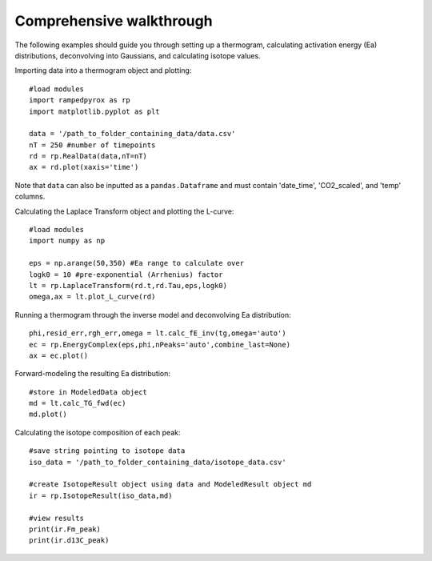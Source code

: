 Comprehensive walkthrough
=========================
The following examples should guide you through setting up a thermogram,
calculating activation energy (Ea) distributions, deconvolving into Gaussians,
and calculating isotope values.

Importing data into a thermogram object and plotting::

	#load modules
	import rampedpyrox as rp
	import matplotlib.pyplot as plt

	data = '/path_to_folder_containing_data/data.csv'
	nT = 250 #number of timepoints
	rd = rp.RealData(data,nT=nT)
	ax = rd.plot(xaxis='time')

Note that ``data`` can also be inputted as a ``pandas.Dataframe`` and must contain
'date_time', 'CO2_scaled', and 'temp' columns.

Calculating the Laplace Transform object and plotting the L-curve::

	#load modules
	import numpy as np

	eps = np.arange(50,350) #Ea range to calculate over
	logk0 = 10 #pre-exponential (Arrhenius) factor
	lt = rp.LaplaceTransform(rd.t,rd.Tau,eps,logk0)
	omega,ax = lt.plot_L_curve(rd)

Running a thermogram through the inverse model and deconvolving Ea distribution::

	phi,resid_err,rgh_err,omega = lt.calc_fE_inv(tg,omega='auto')
	ec = rp.EnergyComplex(eps,phi,nPeaks='auto',combine_last=None)
	ax = ec.plot()

Forward-modeling the resulting Ea distribution::
	
	#store in ModeledData object
	md = lt.calc_TG_fwd(ec)
	md.plot()

Calculating the isotope composition of each peak::

	#save string pointing to isotope data
	iso_data = '/path_to_folder_containing_data/isotope_data.csv'

	#create IsotopeResult object using data and ModeledResult object md
	ir = rp.IsotopeResult(iso_data,md)

	#view results
	print(ir.Fm_peak)
	print(ir.d13C_peak)
